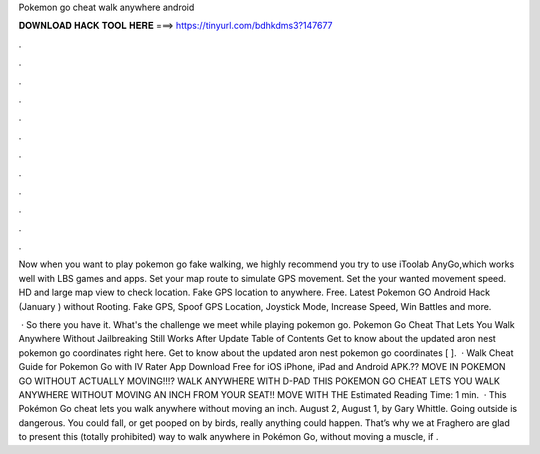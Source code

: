 Pokemon go cheat walk anywhere android



𝐃𝐎𝐖𝐍𝐋𝐎𝐀𝐃 𝐇𝐀𝐂𝐊 𝐓𝐎𝐎𝐋 𝐇𝐄𝐑𝐄 ===> https://tinyurl.com/bdhkdms3?147677



.



.



.



.



.



.



.



.



.



.



.



.

Now when you want to play pokemon go fake walking, we highly recommend you try to use iToolab AnyGo,which works well with LBS games and apps. Set your map route to simulate GPS movement. Set the your wanted movement speed. HD and large map view to check location. Fake GPS location to anywhere. Free. Latest Pokemon GO Android Hack (January ) without Rooting. Fake GPS, Spoof GPS Location, Joystick Mode, Increase Speed, Win Battles and more.

 · So there you have it. What's the challenge we meet while playing pokemon go. Pokemon Go Cheat That Lets You Walk Anywhere Without Jailbreaking Still Works After Update Table of Contents Get to know about the updated aron nest pokemon go coordinates right here. Get to know about the updated aron nest pokemon go coordinates [ ].  · Walk Cheat Guide for Pokemon Go with IV Rater App Download Free for iOS iPhone, iPad and Android APK.?? MOVE IN POKEMON GO WITHOUT ACTUALLY MOVING!!!? WALK ANYWHERE WITH D-PAD THIS POKEMON GO CHEAT LETS YOU WALK ANYWHERE WITHOUT MOVING AN INCH FROM YOUR SEAT!! MOVE WITH THE Estimated Reading Time: 1 min.  · This Pokémon Go cheat lets you walk anywhere without moving an inch. August 2, August 1, by Gary Whittle. Going outside is dangerous. You could fall, or get pooped on by birds, really anything could happen. That’s why we at Fraghero are glad to present this (totally prohibited) way to walk anywhere in Pokémon Go, without moving a muscle, if .
